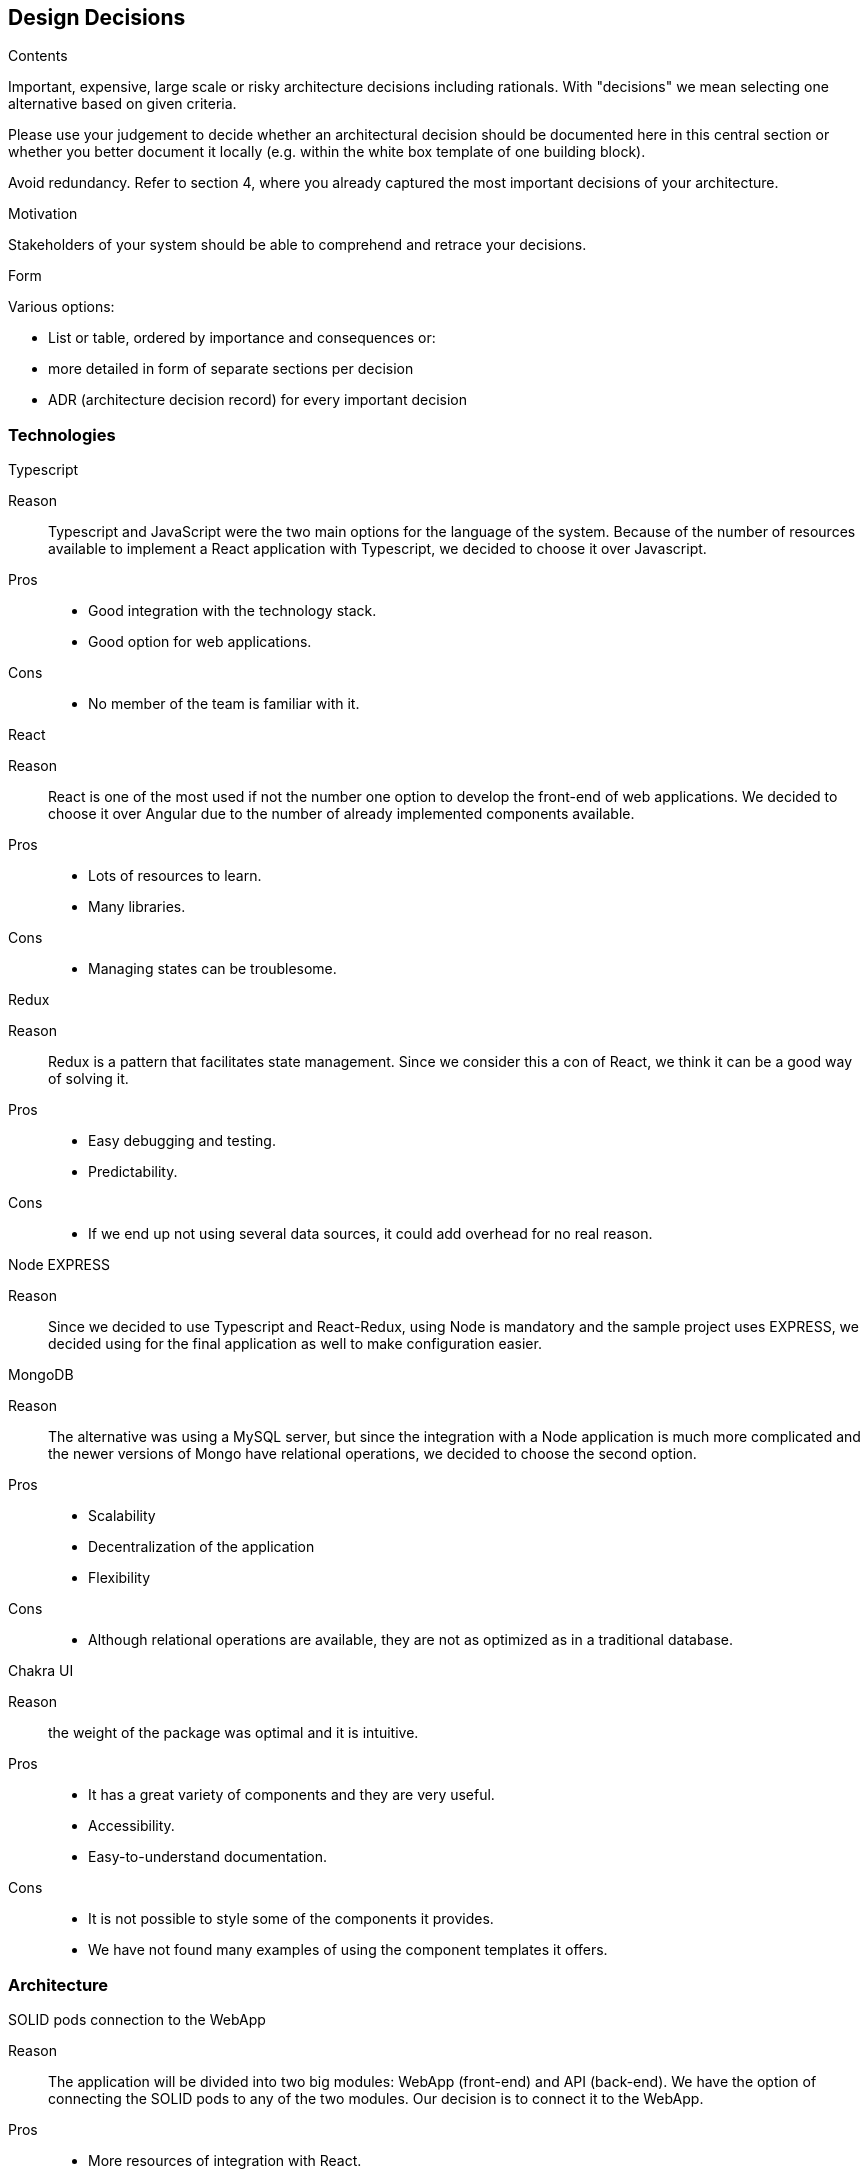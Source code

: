 [[section-design-decisions]]
== Design Decisions


[role="arc42help"]
****
.Contents
Important, expensive, large scale or risky architecture decisions including rationals.
With "decisions" we mean selecting one alternative based on given criteria.

Please use your judgement to decide whether an architectural decision should be documented
here in this central section or whether you better document it locally
(e.g. within the white box template of one building block).

Avoid redundancy. Refer to section 4, where you already captured the most important decisions of your architecture.

.Motivation
Stakeholders of your system should be able to comprehend and retrace your decisions.

.Form
Various options:

* List or table, ordered by importance and consequences or:
* more detailed in form of separate sections per decision
* ADR (architecture decision record) for every important decision
****

=== Technologies

.Typescript
Reason:: Typescript and JavaScript were the two main options for the language of the system. Because of the number of resources available to implement a React application with Typescript, we decided to choose it over Javascript.
Pros::
* Good integration with the technology stack.
* Good option for web applications.
Cons::
* No member of the team is familiar with it.

.React
Reason:: React is one of the most used if not the number one option to develop the front-end of web applications. We decided to choose it over Angular due to the number of already implemented components available.
Pros::
* Lots of resources to learn.
* Many libraries.
Cons::
* Managing states can be troublesome.

.Redux
Reason:: Redux is a pattern that facilitates state management. Since we consider this a con of React, we think it can be a good way of solving it.
Pros::
* Easy debugging and testing.
* Predictability.
Cons::
* If we end up not using several data sources, it could add overhead for no real reason.

.Node EXPRESS
Reason:: Since we decided to use Typescript and React-Redux, using Node is mandatory and the sample project uses EXPRESS, we decided using for the final application as well to make configuration easier.

.MongoDB
Reason:: The alternative was using a MySQL server, but since the integration with a Node application is much more complicated and the newer versions of Mongo have relational operations, we decided to choose the second option.
Pros::
* Scalability
* Decentralization of the application
* Flexibility
Cons::
* Although relational operations are available, they are not as optimized as in a traditional database.

.Chakra UI
Reason:: the weight of the package was optimal and it is intuitive.
Pros:: 
* It has a great variety of components and they are very useful.
* Accessibility.
* Easy-to-understand documentation.
Cons::
* It is not possible to style some of the components it provides.
* We have not found many examples of using the component templates it offers.


=== Architecture
.SOLID pods connection to the WebApp
Reason:: The application will be divided into two big modules: WebApp (front-end) and API (back-end). We have the option of connecting the SOLID pods to any of the two modules. Our decision is to connect it to the WebApp.
Pros::
* More resources of integration with React.
* It will reduce overhead.
Cons::
* It will add complexity to the WebApp module.
